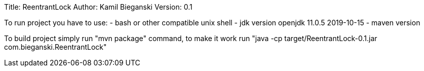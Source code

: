 Title: ReentrantLock
Author: Kamil Bieganski
Version: 0.1

To run project you have to use:
- bash or other compatible unix shell
- jdk version openjdk 11.0.5 2019-10-15
- maven version 

To build project simply run "mvn package" command, to make it work run "java -cp target/ReentrantLock-0.1.jar com.bieganski.ReentrantLock"

